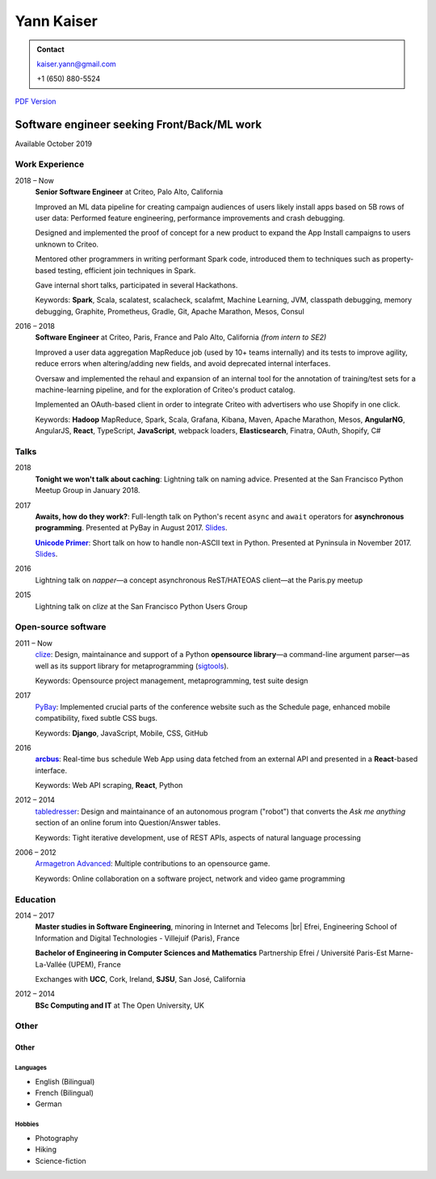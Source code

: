 ===========
Yann Kaiser
===========

.. admonition:: Contact

    kaiser.yann@gmail.com

    +1 (650) 880-5524

.. class:: pdf-link

    `PDF Version <yann-kaiser.pdf>`_


--------------------------------------------
Software engineer seeking Front/Back/ML work
--------------------------------------------

Available October 2019


Work Experience
---------------

2018 |thru| Now
    **Senior Software Engineer**
    at Criteo,
    Palo Alto, California

    Improved an ML data pipeline
    for creating campaign audiences
    of users likely install apps
    based on 5B rows of user data:
    Performed feature engineering,
    performance improvements
    and crash debugging.

    Designed and implemented
    the proof of concept for a new product
    to expand the App Install campaigns to
    users unknown to Criteo.

    Mentored other programmers in
    writing performant Spark code,
    introduced them to techniques such as
    property-based testing,
    efficient join techniques in Spark.

    Gave internal short talks,
    participated in several Hackathons.

    Keywords:
    **Spark**, Scala,
    scalatest, scalacheck, scalafmt,
    Machine Learning,
    JVM, classpath debugging, memory debugging,
    Graphite, Prometheus,
    Gradle, Git,
    Apache Marathon, Mesos, Consul

2016 |thru| 2018
    **Software Engineer**
    at Criteo,
    Paris, France and
    Palo Alto, California
    *(from intern to SE2)*

    Improved a user data aggregation MapReduce job
    (used by 10+ teams internally)
    and its tests
    to improve agility,
    reduce errors when altering/adding new fields,
    and avoid deprecated internal interfaces.

    Oversaw and implemented
    the rehaul and expansion of
    an internal tool
    for the annotation of
    training/test sets
    for a machine-learning pipeline,
    and for the exploration of
    Criteo's product catalog.

    Implemented
    an OAuth-based client
    in order to integrate Criteo
    with advertisers who use Shopify
    in one click.

    Keywords:
    **Hadoop** MapReduce,
    Spark, Scala,
    Grafana,
    Kibana,
    Maven,
    Apache Marathon, Mesos,
    **AngularNG**, AngularJS, **React**,
    TypeScript, **JavaScript**,
    webpack loaders,
    **Elasticsearch**,
    Finatra,
    OAuth,
    Shopify,
    C#


Talks
-----

2018
    **Tonight we won't talk about caching**:
    Lightning talk
    on naming advice.
    Presented at
    the San Francisco Python Meetup Group
    in January 2018.

2017
    **Awaits, how do they work?**:
    Full-length talk
    on Python's recent ``async`` and ``await`` operators
    for **asynchronous programming**.
    Presented at
    PyBay
    in August 2017.
    `Slides <http://epsy.github.io/ahdtw>`__.

    |Unicode Primer|_:
    Short talk
    on how to handle
    non-ASCII text
    in Python.
    Presented at Pyninsula
    in November 2017.
    `Slides <https://epsy.github.io/unicode-primer/reveal.js/>`__.

2016
    Lightning talk
    on *napper*
    |---| a concept asynchronous ReST/HATEOAS client |---|
    at the Paris.py meetup

2015
    Lightning talk
    on *clize*
    at the San Francisco Python Users Group


Open-source software
--------------------

2011 |thru| Now
    `clize <https://github.com/epsy/clize>`_:
    Design, maintainance and support of
    a Python **opensource library**
    |---| a command-line argument parser |---|
    as well as its support library
    for metaprogramming
    (`sigtools <https://github.com/epsy/sigtools>`_).

    Keywords:
    Opensource project management,
    metaprogramming,
    test suite design

2017
    `PyBay <https://github.com/pybay/pybay>`_:
    Implemented crucial parts
    of the conference website
    such as the Schedule page,
    enhanced mobile compatibility,
    fixed subtle CSS bugs.

    Keywords: **Django**, JavaScript, Mobile, CSS, GitHub

2016
    |arcbus|_:
    Real-time
    bus schedule
    Web App
    using data fetched from an external API
    and presented in a **React**-based interface.

    Keywords:
    Web API scraping,
    **React**,
    Python

2012 |thru| 2014
    `tabledresser <https://www.reddit.com/u/tabledresser>`_:
    Design and maintainance of
    an autonomous program ("robot")
    that converts the *Ask me anything* section
    of an online forum
    into Question/Answer tables.

    Keywords:
    Tight iterative development,
    use of REST APIs,
    aspects of natural language processing

2006 |thru| 2012
    `Armagetron Advanced <http://www.armagetronad.org/>`_:
    Multiple contributions to an opensource game.

    Keywords:
    Online collaboration on a software project,
    network and video game programming


Education
---------

2014 |thru| 2017
    **Master studies in Software Engineering**,
    minoring in Internet and Telecoms |br|
    Efrei, Engineering School of Information and Digital Technologies -
    Villejuif (Paris), France

    **Bachelor of Engineering in Computer Sciences and Mathematics**
    Partnership Efrei / Université Paris-Est
    Marne-La-Vallée (UPEM), France

    Exchanges with **UCC**, Cork, Ireland, **SJSU**, San José, California

2012 |thru| 2014
    **BSc Computing and IT**
    at The Open University, UK


Other
-----

Other
"""""

Languages
'''''''''

- English (Bilingual)
- French (Bilingual)
- German

Hobbies
'''''''

- Photography
- Hiking
- Science-fiction



.. |thru| unicode:: U+2013
.. |---| unicode:: U+2014
   :trim:
.. |nbsp| unicode:: U+00A0
.. |br| raw:: html

   <br/>

.. |Unicode Primer| replace:: **Unicode Primer**
.. _Unicode Primer: https://www.youtube.com/watch?v=UXcOK7cm_ls

.. |arcbus| replace:: **arcbus**
.. _arcbus: https://arcbus.herokuapp.com/?@51.680533/-9.454387

